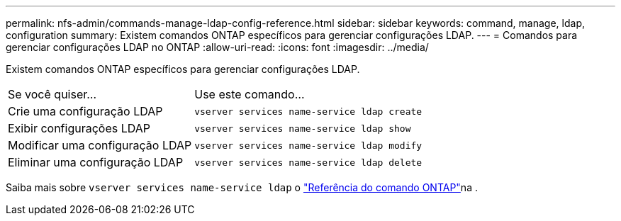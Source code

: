 ---
permalink: nfs-admin/commands-manage-ldap-config-reference.html 
sidebar: sidebar 
keywords: command, manage, ldap, configuration 
summary: Existem comandos ONTAP específicos para gerenciar configurações LDAP. 
---
= Comandos para gerenciar configurações LDAP no ONTAP
:allow-uri-read: 
:icons: font
:imagesdir: ../media/


[role="lead"]
Existem comandos ONTAP específicos para gerenciar configurações LDAP.

[cols="35,65"]
|===


| Se você quiser... | Use este comando... 


 a| 
Crie uma configuração LDAP
 a| 
`vserver services name-service ldap create`



 a| 
Exibir configurações LDAP
 a| 
`vserver services name-service ldap show`



 a| 
Modificar uma configuração LDAP
 a| 
`vserver services name-service ldap modify`



 a| 
Eliminar uma configuração LDAP
 a| 
`vserver services name-service ldap delete`

|===
Saiba mais sobre `vserver services name-service ldap` o link:https://docs.netapp.com/us-en/ontap-cli/search.html?q=vserver+services+name-service+ldap["Referência do comando ONTAP"^]na .
